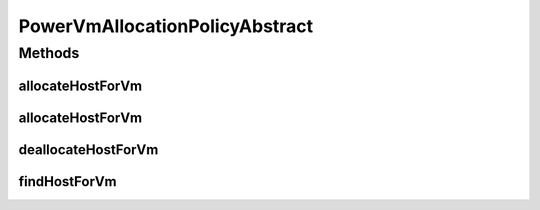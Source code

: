 .. java:import:: org.cloudbus.cloudsim.hosts Host

.. java:import:: org.cloudbus.cloudsim.hosts.power PowerHost

.. java:import:: org.cloudbus.cloudsim.util Log

.. java:import:: org.cloudbus.cloudsim.vms Vm

.. java:import:: org.cloudbus.cloudsim.allocationpolicies VmAllocationPolicyAbstract

.. java:import:: org.cloudbus.cloudsim.core Simulation

PowerVmAllocationPolicyAbstract
===============================

.. java:package:: org.cloudbus.cloudsim.allocationpolicies.power
   :noindex:

.. java:type:: public abstract class PowerVmAllocationPolicyAbstract extends VmAllocationPolicyAbstract implements PowerVmAllocationPolicy

   An abstract power-aware VM allocation policy. \ **It's a First Fit policy which finds the first Host having suitable resources to place a given VM.**\  Such a behaviour can be overridden by sub-classes.

   If you are using any algorithms, policies or workload included in the power package please cite the following paper:

   ..

   * \ `Anton Beloglazov, and Rajkumar Buyya, "Optimal Online Deterministic Algorithms and Adaptive Heuristics for Energy and Performance Efficient Dynamic Consolidation of Virtual Machines in Cloud Data Centers", Concurrency and Computation: Practice and Experience (CCPE), Volume 24, Issue 13, Pages: 1397-1420, John Wiley & Sons, Ltd, New York, USA, 2012 <http://dx.doi.org/10.1002/cpe.1867>`_\

   :author: Anton Beloglazov

Methods
-------
allocateHostForVm
^^^^^^^^^^^^^^^^^

.. java:method:: @Override public boolean allocateHostForVm(Vm vm)
   :outertype: PowerVmAllocationPolicyAbstract

allocateHostForVm
^^^^^^^^^^^^^^^^^

.. java:method:: @Override public boolean allocateHostForVm(Vm vm, Host host)
   :outertype: PowerVmAllocationPolicyAbstract

deallocateHostForVm
^^^^^^^^^^^^^^^^^^^

.. java:method:: @Override public void deallocateHostForVm(Vm vm)
   :outertype: PowerVmAllocationPolicyAbstract

findHostForVm
^^^^^^^^^^^^^

.. java:method:: @Override public PowerHost findHostForVm(Vm vm)
   :outertype: PowerVmAllocationPolicyAbstract

